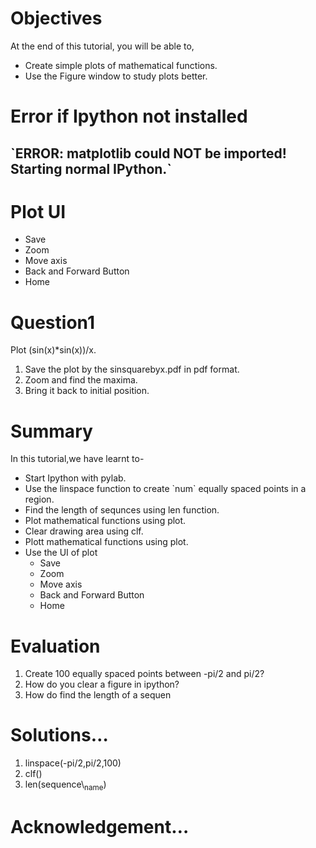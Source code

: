 #+LaTeX_CLASS: beamer
#+LaTeX_CLASS_OPTIONS: [presentation]
#+BEAMER_FRAME_LEVEL: 1

#+BEAMER_HEADER_EXTRA: \usetheme{Warsaw}\usecolortheme{default}\useoutertheme{infolines}\setbeamercovered{transparent}
#+COLUMNS: %45ITEM %10BEAMER_env(Env) %10BEAMER_envargs(Env Args) %4BEAMER_col(Col) %8BEAMER_extra(Extra)
#+PROPERTY: BEAMER_col_ALL 0.1 0.2 0.3 0.4 0.5 0.6 0.7 0.8 0.9 1.0 :ETC

#+LaTeX_CLASS: beamer
#+LaTeX_CLASS_OPTIONS: [presentation]

#+LaTeX_HEADER: \usepackage[english]{babel} \usepackage{ae,aecompl}
#+LaTeX_HEADER: \usepackage{mathpazo,courier,euler} \usepackage[scaled=.95]{helvet}

#+LaTeX_HEADER: \usepackage{listings}

#+LaTeX_HEADER:\lstset{language=Python, basicstyle=\ttfamily\bfseries,
#+LaTeX_HEADER:  commentstyle=\color{red}\itshape, stringstyle=\color{darkgreen},
#+LaTeX_HEADER:  showstringspaces=false, keywordstyle=\color{blue}\bfseries}

#+TITLE:    
#+AUTHOR:    FOSSEE
#+EMAIL:     
#+DATE:    

#+DESCRIPTION: 
#+KEYWORDS: 
#+LANGUAGE:  en
#+OPTIONS:   H:3 num:nil toc:nil \n:nil @:t ::t |:t ^:t -:t f:t *:t <:t
#+OPTIONS:   TeX:t LaTeX:nil skip:nil d:nil todo:nil pri:nil tags:not-in-toc

* 
#+begin_latex
\begin{center}
\textcolor{blue}{Using plot Interactively}
\end{center}
\begin{center}
\includegraphics[scale=0.25]{../images/iitb-logo.png}\\
Developed by FOSSEE Team, IIT-Bombay. \\ 
Funded by National Mission on Education through ICT

MHRD, Govt. of India
\end{center}
#+end_latex
* Objectives
  At the end of this tutorial, you will be able to, 
   - Create simple plots of mathematical functions.
   - Use the Figure window to study plots better.

* Error if Ipython not installed 

** `ERROR: matplotlib could NOT be imported!  Starting normal IPython.`


* Plot UI
#+begin_latex
   \includegraphics[height=0.12in, interpolate=true]{buttons}
#+end_latex   
  - Save
  - Zoom
  - Move axis
  - Back and Forward Button
  - Home

* Question1
  Plot (sin(x)*sin(x))/x.
  1. Save the plot by the sinsquarebyx.pdf in pdf format.
  2. Zoom and find the maxima.
  3. Bring it back to initial position. 

* Summary
  In this tutorial,we have learnt to-
  - Start Ipython with pylab. 
  - Use the linspace function to create `num` equally spaced points in a region.
  - Find the length of sequnces using len function.
  - Plot mathematical functions using plot.
  - Clear drawing area using clf. 
  - Plott mathematical functions using plot.
  - Use the UI of plot 
        - Save
        - Zoom
	- Move axis
	- Back and Forward Button
	- Home
 
* Evaluation 
  1. Create 100 equally spaced points between -pi/2 and pi/2?
  2. How do you clear a figure in ipython?
  3. How do find the length of a sequen
* Solutions...
  1. linspace(-pi/2,pi/2,100)
  2. clf()
  3. len(sequence\_name)
* Acknowledgement...
#+begin_latex
 \begin{block}{}
  \begin{center}
  \textcolor{blue}{\Large THANK YOU!} 
  \end{center}
  \end{block}
\begin{block}{}
  \begin{center}
    For more Information, visit our website\\
    \url{http://fossee.in/}
  \end{center}  
  \end{block}
#+end_latex



